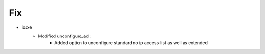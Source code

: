 --------------------------------------------------------------------------------
                                Fix
--------------------------------------------------------------------------------
* iosxe
    * Modified unconfigure_acl:
        * Added option to unconfigure standard no ip access-list as well as extended